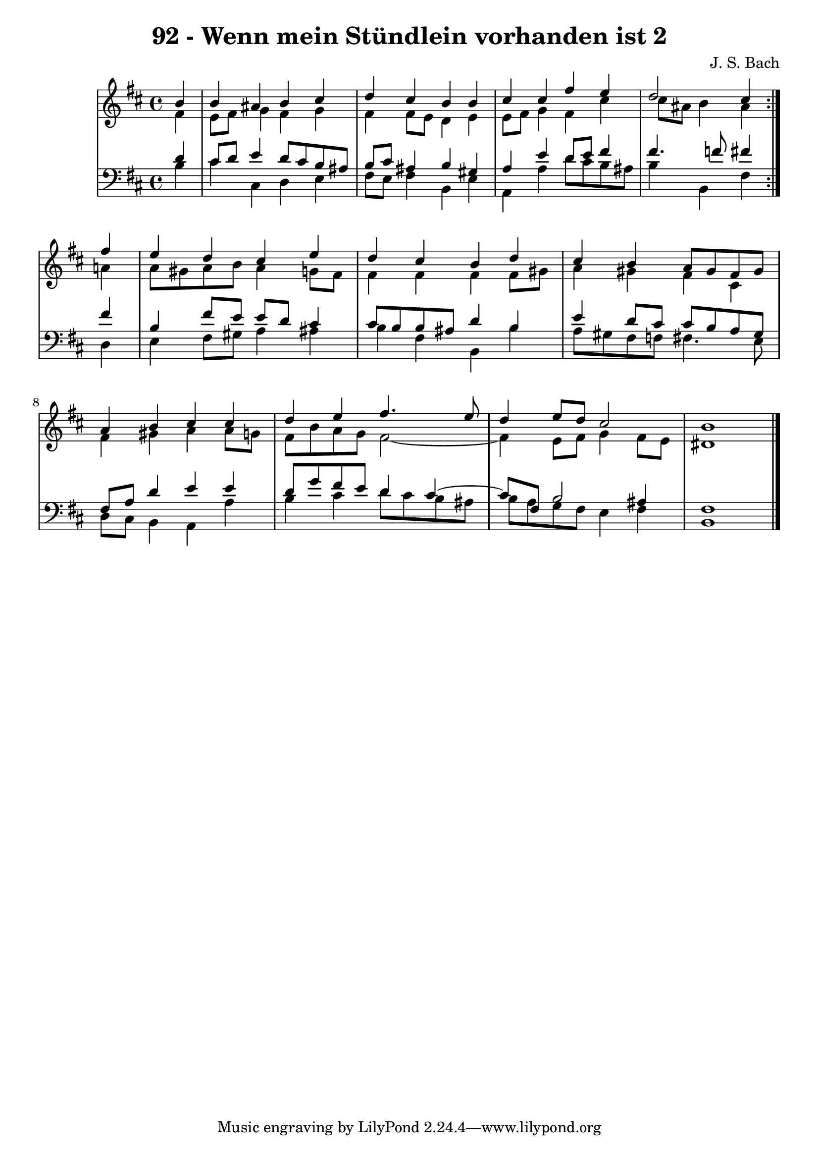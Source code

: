 \version "2.10.33"

\header {
  title = "92 - Wenn mein Stündlein vorhanden ist 2"
  composer = "J. S. Bach"
}


global = {
  \time 4/4
  \key b \minor
}


soprano = \relative c'' {
  \repeat volta 2 {
    \partial 4 b4 
    b4 ais4 b4 cis4 
    d4 cis4 b4 b4 
    cis4 cis4 fis4 e4 
    d2 cis4 } fis4 
  e4 d4 cis4 e4   %5
  d4 cis4 b4 d4 
  cis4 b4 a8 gis8 fis8 gis8 
  a4 b4 cis4 cis4 
  d4 e4 fis4. e8 
  d4 e8 d8 cis2   %10
  b1 
  
}

alto = \relative c' {
  \repeat volta 2 {
    \partial 4 fis4 
    e8 fis8 g4 fis4 g4 
    fis4 fis8 e8 d4 e4 
    e8 fis8 g4 fis4 cis'4 
    cis8 ais8 b4 ais4 } a4 
  a8 gis8 a8 b8 a4 g8 fis8   %5
  fis4 fis4 fis4 fis8 gis8 
  a4 gis4 fis4 cis4 
  fis4 gis4 a4 a8 g8 
  fis8 b8 a8 g8 fis2~ 
  fis4 e8 fis8 g4 fis8 e8   %10
  dis1 
  
}

tenor = \relative c' {
  \repeat volta 2 {
    \partial 4 d4 
    cis8 d8 e4 d8 cis8 b8 ais8 
    b8 cis8 ais4 b4 gis4 
    a4 e'4 d8 e8 fis4 
    fis4. f8 fis4 } fis4 
  b,4 fis'8 e8 e8 d8 cis4   %5
  cis8 b8 b8 ais8 d4 b4 
  e4 d8 cis8 cis8 b8 a8 gis8 
  fis8 a8 d4 e4 e4 
  d8 g8 fis8 e8 d4 cis4~ 
  cis8 fis,8 b2 ais4   %10
  fis1 
  
}

baixo = \relative c' {
  \repeat volta 2 {
    \partial 4 b4 
    cis4 cis,4 d4 e4 
    fis8 e8 fis4 b,4 e4 
    a,4 a'4 d8 cis8 b8 ais8 
    b4 b,4 fis'4 } d4 
  e4 fis8 gis8 a4 ais4   %5
  b4 fis4 b,4 b'4 
  a8 gis8 fis8 f8 fis4. e8 
  d8 cis8 b4 a4 a'4 
  b4 cis4 d8 cis8 b8 ais8 
  b8 a8 g8 fis8 e4 fis4   %10
  b,1 
  
}

\score {
  <<
    \new StaffGroup <<
      \override StaffGroup.SystemStartBracket #'style = #'line 
      \new Staff {
        <<
          \global
          \new Voice = "soprano" { \voiceOne \soprano }
          \new Voice = "alto" { \voiceTwo \alto }
        >>
      }
      \new Staff {
        <<
          \global
          \clef "bass"
          \new Voice = "tenor" {\voiceOne \tenor }
          \new Voice = "baixo" { \voiceTwo \baixo \bar "|."}
        >>
      }
    >>
  >>
  \layout {}
  \midi {}
}